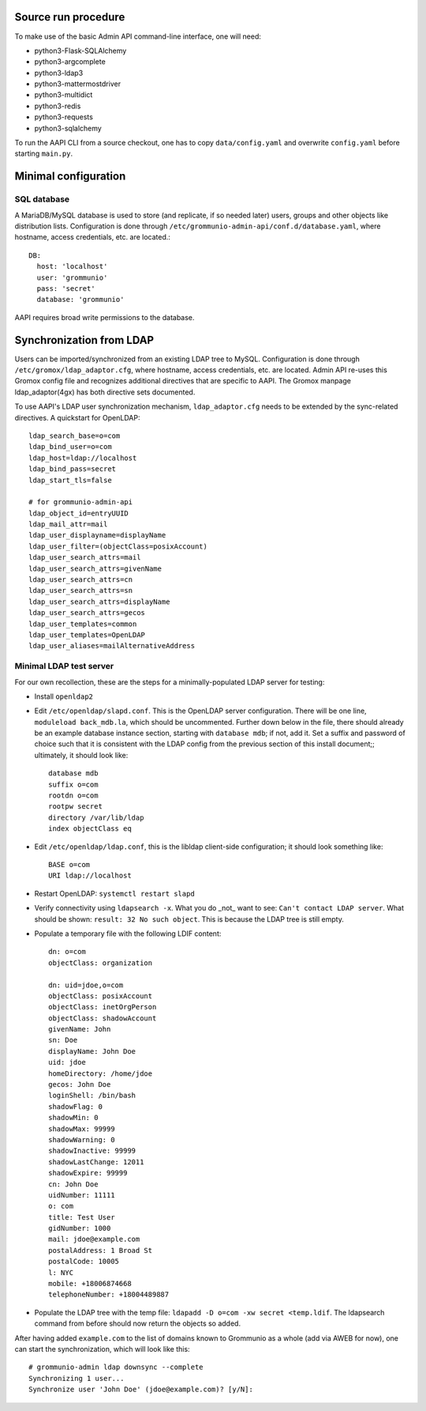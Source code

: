 ..
	SPDX-License-Identifier: CC-BY-SA-4.0 or-later
	SPDX-FileCopyrightText: 2021 grommunio GmbH

Source run procedure
====================

To make use of the basic Admin API command-line interface, one will need:

* python3-Flask-SQLAlchemy
* python3-argcomplete
* python3-ldap3
* python3-mattermostdriver
* python3-multidict
* python3-redis
* python3-requests
* python3-sqlalchemy

To run the AAPI CLI from a source checkout, one has to copy
``data/config.yaml`` and overwrite ``config.yaml`` before starting ``main.py``.


Minimal configuration
=====================

SQL database
------------

A MariaDB/MySQL database is used to store (and replicate, if so needed later)
users, groups and other objects like distribution lists. Configuration is done
through ``/etc/grommunio-admin-api/conf.d/database.yaml``, where hostname,
access credentials, etc. are located.::

	DB:
	  host: 'localhost'
	  user: 'grommunio'
	  pass: 'secret'
	  database: 'grommunio'

AAPI requires broad write permissions to the database.


Synchronization from LDAP
=========================

Users can be imported/synchronized from an existing LDAP tree to MySQL.
Configuration is done through ``/etc/gromox/ldap_adaptor.cfg``, where hostname,
access credentials, etc. are located. Admin API re-uses this Gromox config file
and recognizes additional directives that are specific to AAPI. The Gromox
manpage ldap_adaptor(4gx) has both directive sets documented.

To use AAPI's LDAP user synchronization mechanism, ``ldap_adaptor.cfg`` needs to be
extended by the sync-related directives. A quickstart for OpenLDAP::

	ldap_search_base=o=com
	ldap_bind_user=o=com
	ldap_host=ldap://localhost
	ldap_bind_pass=secret
	ldap_start_tls=false

	# for grommunio-admin-api
	ldap_object_id=entryUUID
	ldap_mail_attr=mail
	ldap_user_displayname=displayName
	ldap_user_filter=(objectClass=posixAccount)
	ldap_user_search_attrs=mail
	ldap_user_search_attrs=givenName
	ldap_user_search_attrs=cn
	ldap_user_search_attrs=sn
	ldap_user_search_attrs=displayName
	ldap_user_search_attrs=gecos
	ldap_user_templates=common
	ldap_user_templates=OpenLDAP
	ldap_user_aliases=mailAlternativeAddress


Minimal LDAP test server
------------------------

For our own recollection, these are the steps for a minimally-populated LDAP
server for testing:

* Install ``openldap2``

* Edit ``/etc/openldap/slapd.conf``. This is the OpenLDAP server configuration.
  There will be one line, ``moduleload back_mdb.la``, which should be
  uncommented. Further down below in the file, there should already be an
  example database instance section, starting with ``database mdb``; if not,
  add it. Set a suffix and password of choice such that it is consistent with
  the LDAP config from the previous section of this install document;;
  ultimately, it should look like::

    database mdb
    suffix o=com
    rootdn o=com
    rootpw secret
    directory /var/lib/ldap
    index objectClass eq

* Edit ``/etc/openldap/ldap.conf``, this is the libldap client-side
  configuration; it should look something like::

    BASE o=com
    URI ldap://localhost

* Restart OpenLDAP: ``systemctl restart slapd``

* Verify connectivity using ``ldapsearch -x``. What you do _not_ want to see:
  ``Can't contact LDAP server``. What should be shown: ``result: 32 No such
  object``. This is because the LDAP tree is still empty.

* Populate a temporary file with the following LDIF content::

    dn: o=com
    objectClass: organization

    dn: uid=jdoe,o=com
    objectClass: posixAccount
    objectClass: inetOrgPerson
    objectClass: shadowAccount
    givenName: John
    sn: Doe
    displayName: John Doe
    uid: jdoe
    homeDirectory: /home/jdoe
    gecos: John Doe
    loginShell: /bin/bash
    shadowFlag: 0
    shadowMin: 0
    shadowMax: 99999
    shadowWarning: 0
    shadowInactive: 99999
    shadowLastChange: 12011
    shadowExpire: 99999
    cn: John Doe
    uidNumber: 11111
    o: com
    title: Test User
    gidNumber: 1000
    mail: jdoe@example.com
    postalAddress: 1 Broad St
    postalCode: 10005
    l: NYC
    mobile: +18006874668
    telephoneNumber: +18004489887

* Populate the LDAP tree with the temp file: ``ldapadd -D o=com -xw secret
  <temp.ldif``. The ldapsearch command from before should now return the
  objects so added.

After having added ``example.com`` to the list of domains known to Grommunio
as a whole (add via AWEB for now), one can start the synchronization, which
will look like this::

	# grommunio-admin ldap downsync --complete
	Synchronizing 1 user...
	Synchronize user 'John Doe' (jdoe@example.com)? [y/N]:
